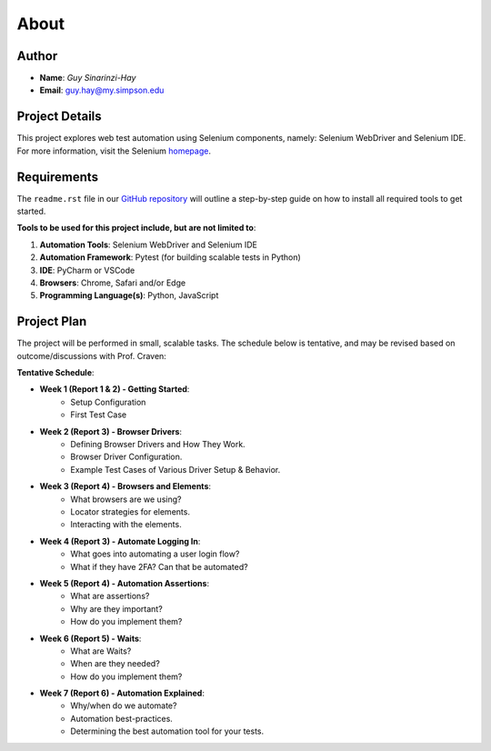 About
=====

Author
------
* **Name**: *Guy Sinarinzi-Hay*

* **Email**: guy.hay@my.simpson.edu

Project Details
---------------

This project explores web test automation using Selenium components, namely:
Selenium WebDriver and Selenium IDE. For more information, visit the Selenium `homepage <https://www.selenium.dev/>`_.


Requirements
------------

The ``readme.rst`` file in our `GitHub repository <https://github.com/haybgq/cis385/blob/main/readme.rst>`_
will outline a step-by-step guide on how to install all required tools to
get started.

**Tools to be used for this project include, but are not limited to**:

#. **Automation Tools**: Selenium WebDriver and Selenium IDE
#. **Automation Framework**: Pytest (for building scalable tests in Python)
#. **IDE**: PyCharm or VSCode
#. **Browsers**: Chrome, Safari and/or Edge
#. **Programming Language(s)**: Python, JavaScript

Project Plan
---------------------

The project will be performed in small, scalable tasks. The schedule below is
tentative, and may be revised based on outcome/discussions with Prof. Craven:

**Tentative Schedule**:

* **Week 1 (Report 1 & 2) - Getting Started**:
    * Setup Configuration
    * First Test Case

* **Week 2 (Report 3) - Browser Drivers**:
    * Defining Browser Drivers and How They Work.
    * Browser Driver Configuration.
    * Example Test Cases of Various Driver Setup & Behavior.

* **Week 3 (Report 4) - Browsers and Elements**:
    * What browsers are we using?
    * Locator strategies for elements.
    * Interacting with the elements.

* **Week 4 (Report 3) - Automate Logging In**:
    * What goes into automating a user login flow?
    * What if they have 2FA? Can that be automated?

* **Week 5 (Report 4) - Automation Assertions**:
    * What are assertions?
    * Why are they important?
    * How do you implement them?

* **Week 6 (Report 5) - Waits**:
    * What are Waits?
    * When are they needed?
    * How do you implement them?

* **Week 7 (Report 6) - Automation Explained**:
    * Why/when do we automate?
    * Automation best-practices.
    * Determining the best automation tool for your tests.